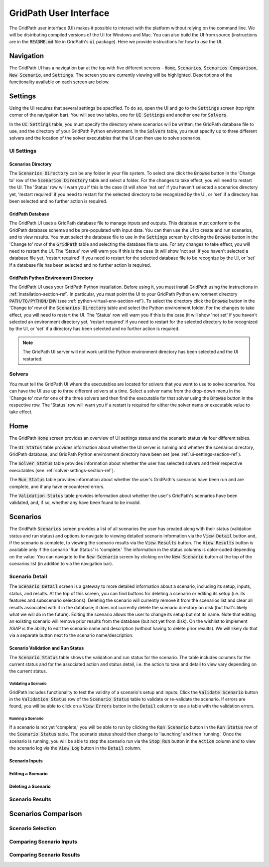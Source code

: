 #######################
GridPath User Interface
#######################

The GridPath user interface (UI) makes it possible to interact with the
platform without relying on the command line. We will be distributing compiled
versions of the UI for Windows and Mac. You can also build the UI from
source (instructions are in the :code:`README.md` file in GridPath's
:code:`ui` package). Here we provide instructions for how to *use* the UI.


**********
Navigation
**********

The GridPath UI has a navigation bar at the top with five different screens
- :code:`Home`, :code:`Scenarios`, :code:`Scenarios Comparison`, :code:`New
Scenario`, and :code:`Settings`. The screen you are currently viewing will
be highlighted. Descriptions of the functionality available on each screen
are below.


********
Settings
********

Using the UI requires that several settings be specified. To do so, open the
UI and go to the :code:`Settings` screen (top right corner of the navigation
bar). You will see two tables, one for :code:`UI Settings` and another one for
:code:`Solvers`.

In the :code:`UI Settings` table, you must specify the directory where
scenarios will be written, the GridPath database file to use, and the
directory of your GridPath Python environment. In the :code:`Solvers` table,
you must specify up to three different solvers and the location of the
solver executables that the UI can then use to solve scenarios.

.. _ui-settings-section-ref:

UI Settings
***********

Scenarios Directory
===================

The :code:`Scenarios Directory` can be any folder in your file system. To
select one click the :code:`Browse` button in the 'Change to' row of the
:code:`Scenarios Directory` table and select a folder. For the changes to
take effect, you will need to restart the UI. The 'Status' row will warn you
if this is the case (it will show 'not set' if you haven't selected a
scenarios directory yet, 'restart required' if you need to restart for the
selected directory to be recognized by the UI, or 'set' if a directory has
been selected and no further action is required.

GridPath Database
=================

The GridPath UI uses a GridPath database file to manage inputs and outputs.
This database must conform to the GridPath database schema and be
pre-populated with input data. You can then use the UI to create and run
scenarios, and to view results. You must select the database file to use in
the :code:`Settings` screen by clicking the :code:`Browse` button in the
'Change to' row of the :code:`GridPath` table and selecting the database file
to use. For any changes to take effect, you will need to restart the UI. The
'Status' row will warn you if this is the case (it will show 'not set' if
you haven't selected a database file yet, 'restart required' if you
need to restart for the selected database file to be recognize by the UI, or
'set' if a database file has been selected and no further action is required.

GridPath Python Environment Directory
=====================================

The GridPath UI uses your GridPath Python installation. Before using it, you
must install GridPath using the instructions in
:ref:`installation-section-ref`. In particular, you must point the UI to
your GridPath Python environment directory :code:`PATH/TO/PYTHON/ENV` (see
:ref:`python-virtual-env-section-ref`). To select the directory click the
:code:`Browse` button in the 'Change to' row of the :code:`Scenarios
Directory` table and select the Python environment folder. For the changes to
take effect, you will need to restart the UI. The 'Status' row will warn you
if this is the case (it will show 'not set' if you haven't selected
an environment directory yet, 'restart required' if you need to restart for the
selected directory to be recognized by the UI, or 'set' if a directory has
been selected and no further action is required.

.. Note:: The GridPath UI server will not work until the Python environment
    directory has been selected and the UI restarted.

.. image:: ../graphics/ui_ui_settings.png

.. _solver-settings-section-ref:

Solvers
*******
You must tell the GridPath UI where the executables are located for solvers
that you want to use to solve scenarios. You can have the UI use up to three
different solvers at a time. Select a solver name from the drop-down menu in
the 'Change to' row for one of the three solvers and then find the
executable for that solver using the :code:`Browse` button in the respective
row. The 'Status' row will warn you if a restart is required for either the
solver name or executable value to take effect.

.. image:: ../graphics/ui_solver_settings.png

****
Home
****

The GridPath :code:`Home` screen provides an overview of UI settings status
and the scenario status via four different tables.

The :code:`UI Status` table provides information about whether the UI server
is running and whether the scenarios directory, GridPath database, and
GridPath Python environment directory have been set (see
:ref:`ui-settings-section-ref`).

The :code:`Solver Status` table provides information about whether the user
has selected solvers and their respective executables (see
:ref:`solver-settings-section-ref`).

The :code:`Run Status` table provides information about whether the user's
GridPath's scenarios have been run and are complete, and if any have
encountered errors.

The :code:`Validation Status` table provides information about whether the
user's GridPath's scenarios have been validated, and, if so, whether any
have been found to be invalid.

.. image:: ../graphics/ui_home_screen.png


*********
Scenarios
*********

The GridPath :code:`Scenarios` screen provides a list of all scenarios the
user has created along with their status (validation status and run status)
and options to navigate to viewing detailed scenario information via the
:code:`View Detail` button and, if the scenario is complete, to viewing the
scenario results via the :code:`View Results` button. The :code:`View
Results` button is available only if the scenario 'Run Status' is 'complete.'
The information in the status columns is color-coded depending on the value.
You can navigate to the :code:`New Scenario` screen by clicking on the
:code:`New Scenario` button at the top of the scenarios list (in additon to
via the navigation bar).

Scenario Detail
***************

The :code:`Scenario Detail` screen is a gateway to more detailed information
about a scenario, including its setup, inputs, status, and results. At the top
of this screen, you can find buttons for deleting a scenario or editing its
setup (i.e. its features and subscenario selections). Deleting the scenario
will currently remove it from the scenarios list and clear all results
associated with it in the database; it does not currently delete the scenario
directory on disk (but that's likely what we will do in the future). Editing
the scenario allows the user to change its setup but not its name. Note that
editing an existing scenario will remove prior results from the database
(but not yet from disk). On the wishlist to implement ASAP is the ability to
edit the scenario name and description (without having to delete prior
results). We will likely do that via a separate button next to the scenario
name/description.

Scenario Validation and Run Status
==================================

The :code:`Scenario Status` table shows the validation and run status for
the scenario. The table includes columns for the current status and for the
associated action and status detail, i.e. the action to take and detail to
view vary depending on the current status.

Validating a Scenario
---------------------

GridPath includes functionality to test the validity of a scenario's setup
and inputs. Click the :code:`Validate Scenario` button in the
:code:`Validation Status` row of the :code:`Scenario Status` table to
validate or re-validate the scenario. If errors are found, you will be able
to click on a :code:`View Errors` button in the :code:`Detail` column to see
a table with the validation errors.

Running a Scenario
------------------
If a scenario is not yet 'complete,' you will be able to run by clicking the
:code:`Run Scenario` button in the :code:`Run Status` row of the
:code:`Scenario Status` table. The scenario status should then change to
'launching' and then 'running.' Once the scenario is running, you will be
able to stop the scenario run via the :code:`Stop Run` button in the
:code:`Action` column and to view the scenario log via the :code:`View Log`
button in the :code:`Detail` column.

Scenario Inputs
===============

Editing a Scenario
==================

Deleting a Scenario
===================


Scenario Results
****************


********************
Scenarios Comparison
********************

Scenario Selection
******************

Comparing Scenario Inputs
*************************

Comparing Scenario Results
**************************
